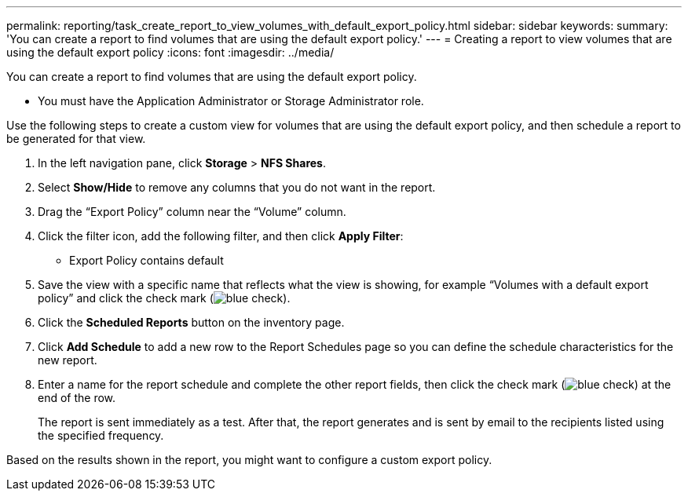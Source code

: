 ---
permalink: reporting/task_create_report_to_view_volumes_with_default_export_policy.html
sidebar: sidebar
keywords: 
summary: 'You can create a report to find volumes that are using the default export policy.'
---
= Creating a report to view volumes that are using the default export policy
:icons: font
:imagesdir: ../media/

[.lead]
You can create a report to find volumes that are using the default export policy.

* You must have the Application Administrator or Storage Administrator role.

Use the following steps to create a custom view for volumes that are using the default export policy, and then schedule a report to be generated for that view.

. In the left navigation pane, click *Storage* > *NFS Shares*.
. Select *Show/Hide* to remove any columns that you do not want in the report.
. Drag the "`Export Policy`" column near the "`Volume`" column.
. Click the filter icon, add the following filter, and then click *Apply Filter*:
 ** Export Policy contains default
. Save the view with a specific name that reflects what the view is showing, for example "`Volumes with a default export policy`" and click the check mark (image:../media/blue_check.gif[]).
. Click the *Scheduled Reports* button on the inventory page.
. Click *Add Schedule* to add a new row to the Report Schedules page so you can define the schedule characteristics for the new report.
. Enter a name for the report schedule and complete the other report fields, then click the check mark (image:../media/blue_check.gif[]) at the end of the row.
+
The report is sent immediately as a test. After that, the report generates and is sent by email to the recipients listed using the specified frequency.

Based on the results shown in the report, you might want to configure a custom export policy.
